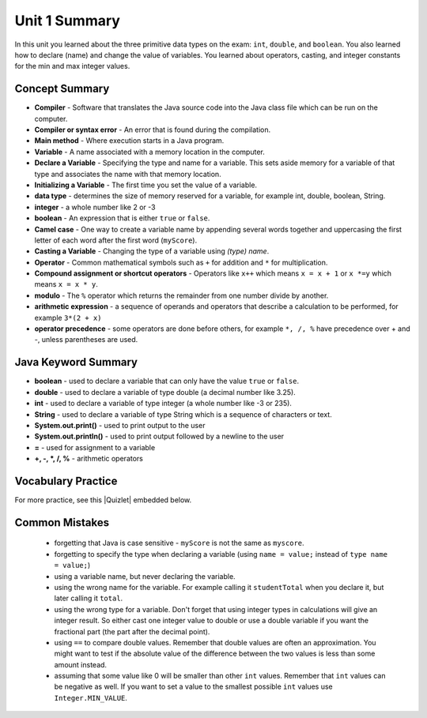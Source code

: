 .. qnum::
   :prefix: 1-7-
   :start: 1

Unit 1 Summary
===============

In this unit you learned about the three primitive data types on the exam: ``int``, ``double``, and ``boolean``.  You also learned how to declare (name) and change the value of variables.  You learned about operators, casting, and integer constants for the min and max integer values.  

..	index::
    single: static
    single: variable
	single: int
	single: double
	single: boolean
	single: camel case
	single: declaring
	single: initializing
	single: shortcut operator
	single: modulo operator
	single: casting
	single: integer
	single: modulo
	single: true
	single: false

Concept Summary
---------------
- **Compiler** - Software that translates the Java source code into the Java class file which can be run on the computer.
- **Compiler or syntax error** - An error that is found during the compilation.  
- **Main method** - Where execution starts in a Java program.
- **Variable** -  A name associated with a memory location in the computer.
- **Declare a Variable** - Specifying the type and name for a variable.  This sets aside memory for a variable of that type and associates the name with that memory location.
- **Initializing a Variable** - The first time you set the value of a variable.
- **data type** -  determines the size of memory reserved for a variable, for example int, double, boolean, String.
- **integer** - a whole number like 2 or -3
- **boolean** - An expression that is either ``true`` or ``false``.
- **Camel case** - One way to create a variable name by appending several words together and uppercasing the first letter of each word after the first word (``myScore``).
- **Casting a Variable** - Changing the type of a variable using *(type) name*. 
- **Operator** - Common mathematical symbols such as ``+`` for addition and ``*`` for multiplication.    
- **Compound assignment or shortcut operators** - Operators like ``x++`` which means ``x = x + 1`` or ``x *=y`` which means ``x = x * y``.
- **modulo** - The ``%`` operator which returns the remainder from one number divide by another.
- **arithmetic expression** - a sequence of operands and operators that describe a calculation to be performed, for example ``3*(2 + x)`` 
- **operator precedence** - some operators are done before others, for example ``*, /, %`` have precedence over + and -, unless parentheses are used.


Java Keyword Summary
-----------------------

- **boolean** - used to declare a variable that can only have the value ``true`` or ``false``.
- **double** - used to declare a variable of type double (a decimal number like 3.25).
- **int** - used to declare a variable of type integer (a whole number like -3 or 235).
- **String** - used to declare a variable of type String which is a sequence of characters or text.
- **System.out.print()** - used to print output to the user
- **System.out.println()** - used to print output followed by a newline to the user
- **=** - used for assignment to a variable
- **+, -, *, /, %** - arithmetic operators





Vocabulary Practice
-----------------------

.. dragndrop:: ch3_var1
    :feedback: Review the summaries above.
    :match_1: Specifying the type and name for a variable|||declaring a variable 
    :match_2: A whole number|||integer
    :match_3: A name associated with a memory location.|||variable
    :match_4: An expression that is either true or false|||Boolean

    Drag the definition from the left and drop it on the correct concept on the right.  Click the "Check Me" button to see if you are correct

.. dragndrop:: ch3_var2
    :feedback: Review the summaries above.
    :match_1: Setting the value of a variable the first time|||initialize
    :match_2: An operator that returns the remainder|||mod
    :match_3: a type used to represent decimal values|||double
    :match_4: changing the type of a variable|||casting

    Drag the definition from the left and drop it on the correct concept on the right.  Click the "Check Me" button to see if you are correct.

.. |Quizlet| raw:: html

   <a href="https://quizlet.com/433933862/cs-awesome-unit-1-vocabulary-flash-cards/" target="_blank" style="text-decoration:underline">Quizlet</a>


For more practice, see this |Quizlet| embedded below.

.. raw:: html

    <iframe style="max-width:90%; margin-left:5%"  src="https://quizlet.com/433933862/flashcards/embed?i=2cxqxx&x=1jj1" height="500" width="100%" style="border:0"></iframe>

Common Mistakes
---------------

  -  forgetting that Java is case sensitive - ``myScore`` is not the same as ``myscore``.

  -  forgetting to specify the type when declaring a variable (using ``name = value;`` instead of ``type name = value;``)

  -  using a variable name, but never declaring the variable.  

  -  using the wrong name for the variable.  For example calling it ``studentTotal`` when you declare it, but later calling it ``total``.

  -  using the wrong type for a variable.  Don't forget that using integer types in calculations will give an integer result.  So either cast one integer value to double or use a double variable if you want the fractional part (the part after the decimal point).

  -  using ``==`` to compare double values. Remember that double values are often an approximation. You might want to test if the absolute value of the difference between the two values is less than some amount instead.

  -  assuming that some value like 0 will be smaller than other ``int`` values.  Remember that ``int`` values can be negative as well.  If you want to set a value to the smallest possible ``int`` values use ``Integer.MIN_VALUE``.




